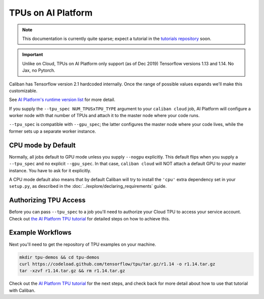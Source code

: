 TPUs on AI Platform
^^^^^^^^^^^^^^^^^^^

.. NOTE:: This documentation is currently quite sparse; expect a tutorial in the
   `tutorials repository <http://go/bs-tutorials>`_ soon.

.. IMPORTANT:: Unlike on Cloud, TPUs on AI Platform only support (as of
   Dec 2019) Tensorflow versions 1.13 and 1.14. No Jax, no Pytorch.

Caliban has Tensorflow version 2.1 hardcoded internally. Once the range of
possible values expands we'll make this customizable.

See `AI Platform's runtime version list
<https://cloud.google.com/ml-engine/docs/runtime-version-list>`_ for more
detail.


If you supply the ``--tpu_spec NUM_TPUSxTPU_TYPE`` argument to your ``caliban
cloud`` job, AI Platform will configure a worker node with that number of TPUs
and attach it to the master node where your code runs.

``--tpu_spec`` is compatible with ``--gpu_spec``\ ; the latter configures the master
node where your code lives, while the former sets up a separate worker instance.

CPU mode by Default
~~~~~~~~~~~~~~~~~~~

Normally, all jobs default to GPU mode unless you supply ``--nogpu`` explicitly.
This default flips when you supply a ``--tpu_spec`` and no explicit ``--gpu_spec``.
In that case, ``caliban cloud`` will NOT attach a default GPU to your master
instance. You have to ask for it explicitly.

A CPU mode default also means that by default Caliban will try to install the
``'cpu'`` extra dependency set in your ``setup.py``\ , as described in the
:doc:`../explore/declaring_requirements` guide.

Authorizing TPU Access
~~~~~~~~~~~~~~~~~~~~~~

Before you can pass ``--tpu_spec`` to a job you'll need to authorize your Cloud
TPU to access your service account. Check out `the AI Platform TPU tutorial
<https://cloud.google.com/ml-engine/docs/tensorflow/using-tpus#authorize-tpu>`_
for detailed steps on how to achieve this.

Example Workflows
~~~~~~~~~~~~~~~~~

Next you'll need to get the repository of TPU examples on your machine.

.. code-block:: bash

   mkdir tpu-demos && cd tpu-demos
   curl https://codeload.github.com/tensorflow/tpu/tar.gz/r1.14 -o r1.14.tar.gz
   tar -xzvf r1.14.tar.gz && rm r1.14.tar.gz

Check out the
`AI Platform TPU tutorial <https://cloud.google.com/ml-engine/docs/tensorflow/using-tpus#authorize-tpu>`_
for the next steps, and check back for more detail about how to use that
tutorial with Caliban.
